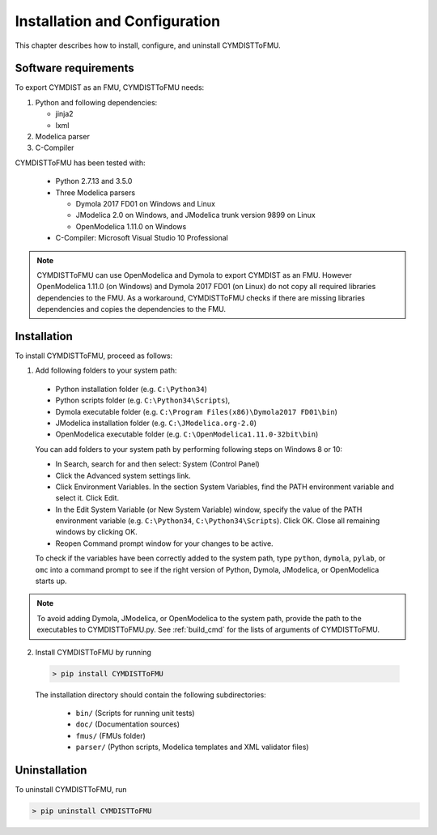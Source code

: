.. highlight:: rest

.. _installation:

Installation and Configuration
==============================

This chapter describes how to install, configure, and uninstall CYMDISTToFMU.


Software requirements
^^^^^^^^^^^^^^^^^^^^^

To export CYMDIST as an FMU, CYMDISTToFMU needs:

1. Python and following dependencies:

   - jinja2 

   - lxml 

2. Modelica parser

3. C-Compiler

CYMDISTToFMU has been tested with:

  - Python 2.7.13 and 3.5.0 
  - Three Modelica parsers

    - Dymola 2017 FD01 on Windows and Linux
    - JModelica 2.0 on Windows, and JModelica trunk version 9899 on Linux
    - OpenModelica 1.11.0 on Windows

  - C-Compiler: Microsoft Visual Studio 10 Professional

.. note:: 

   CYMDISTToFMU can use OpenModelica and Dymola to export CYMDIST as an FMU. 
   However OpenModelica 1.11.0 (on Windows) and Dymola 2017 FD01 (on Linux) do not copy all required libraries dependencies to the FMU.
   As a workaround, CYMDISTToFMU checks if there are missing libraries dependencies and copies the dependencies to the FMU.

.. _installation directory:

Installation
^^^^^^^^^^^^

To install CYMDISTToFMU, proceed as follows:

1. Add following folders to your system path: 

 - Python installation folder (e.g. ``C:\Python34``)
 - Python scripts folder (e.g. ``C:\Python34\Scripts``), 
 - Dymola executable folder (e.g. ``C:\Program Files(x86)\Dymola2017 FD01\bin``)
 - JModelica installation folder (e.g. ``C:\JModelica.org-2.0``)
 - OpenModelica executable folder (e.g. ``C:\OpenModelica1.11.0-32bit\bin``)

   
 You can add folders to your system path by performing following steps on Windows 8 or 10:

 - In Search, search for and then select: System (Control Panel)
     
 - Click the Advanced system settings link.
     
 - Click Environment Variables. In the section System Variables, find the PATH environment variable and select it. Click Edit. 
     
 - In the Edit System Variable (or New System Variable) window, specify the value of the PATH environment variable (e.g. ``C:\Python34``, ``C:\Python34\Scripts``). Click OK. Close all remaining windows by clicking OK.
     
 - Reopen Command prompt window for your changes to be active.
    
 To check if the variables have been correctly added to the system path, type ``python``, ``dymola``, ``pylab``, or ``omc``
 into a command prompt to see if the right version of Python, Dymola, JModelica, or OpenModelica starts up.

.. note:: 

   To avoid adding Dymola, JModelica, or OpenModelica to the system path, provide the path
   to the executables to CYMDISTToFMU.py. See :ref:`build_cmd` for the lists of arguments 
   of CYMDISTToFMU.

2. Install CYMDISTToFMU by running 

  .. code-block:: none

    > pip install CYMDISTToFMU
 
  The installation directory should contain the following subdirectories:

    - ``bin/``
      (Scripts for running unit tests)

    - ``doc/``
      (Documentation sources)

    - ``fmus/``
      (FMUs folder)

    - ``parser/``
      (Python scripts, Modelica templates and XML validator files)


Uninstallation
^^^^^^^^^^^^^^

To uninstall CYMDISTToFMU, run

.. code-block:: none

    > pip uninstall CYMDISTToFMU
